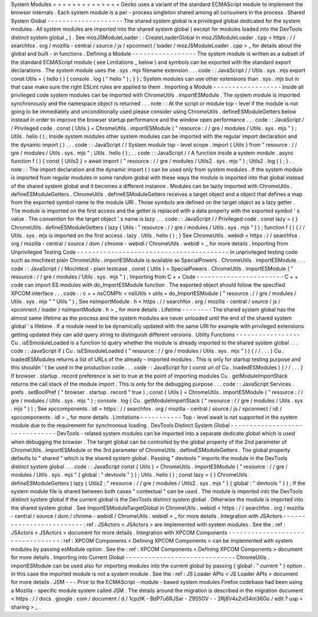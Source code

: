 System
Modules
=
=
=
=
=
=
=
=
=
=
=
=
=
=
Gecko
uses
a
variant
of
the
standard
ECMAScript
module
to
implement
the
browser
internals
.
Each
system
module
is
a
per
-
process
singleton
shared
among
all
consumers
in
the
process
.
Shared
System
Global
-
-
-
-
-
-
-
-
-
-
-
-
-
-
-
-
-
-
-
-
The
shared
system
global
is
a
privileged
global
dedicated
for
the
system
modules
.
All
system
modules
are
imported
into
the
shared
system
global
(
except
for
modules
loaded
into
the
DevTools
distinct
system
global
_
)
.
See
mozJSModuleLoader
:
:
CreateLoaderGlobal
in
mozJSModuleLoader
.
cpp
<
https
:
/
/
searchfox
.
org
/
mozilla
-
central
/
source
/
js
/
xpconnect
/
loader
/
mozJSModuleLoader
.
cpp
>
_
for
details
about
the
global
and
built
-
in
functions
.
Defining
a
Module
-
-
-
-
-
-
-
-
-
-
-
-
-
-
-
-
-
The
system
module
is
written
as
a
subset
of
the
standard
ECMAScript
module
(
see
Limitations
_
below
)
and
symbols
can
be
exported
with
the
standard
export
declarations
.
The
system
module
uses
the
.
sys
.
mjs
filename
extension
.
.
.
code
:
:
JavaScript
/
/
Utils
.
sys
.
mjs
export
const
Utils
=
{
hello
(
)
{
console
.
log
(
"
hello
"
)
;
}
}
;
System
modules
can
use
other
extensions
than
.
sys
.
mjs
but
in
that
case
make
sure
the
right
ESLint
rules
are
applied
to
them
.
Importing
a
Module
-
-
-
-
-
-
-
-
-
-
-
-
-
-
-
-
-
-
Inside
all
privileged
code
system
modules
can
be
imported
with
ChromeUtils
.
importESModule
.
The
system
module
is
imported
synchronously
and
the
namespace
object
is
returned
.
.
.
note
:
:
At
the
script
or
module
top
-
level
if
the
module
is
not
going
to
be
immediately
and
unconditionally
used
please
consider
using
ChromeUtils
.
defineESModuleGetters
below
instead
in
order
to
improve
the
browser
startup
performance
and
the
window
open
performance
.
.
.
code
:
:
JavaScript
/
/
Privileged
code
.
const
{
Utils
}
=
ChromeUtils
.
importESModule
(
"
resource
:
/
/
gre
/
modules
/
Utils
.
sys
.
mjs
"
)
;
Utils
.
hello
(
)
;
Inside
system
modules
other
system
modules
can
be
imported
with
the
regular
import
declaration
and
the
dynamic
import
(
)
.
.
.
code
:
:
JavaScript
/
/
System
module
top
-
level
scope
.
import
{
Utils
}
from
"
resource
:
/
/
gre
/
modules
/
Utils
.
sys
.
mjs
"
;
Utils
.
hello
(
)
;
.
.
code
:
:
JavaScript
/
/
A
function
inside
a
system
module
.
async
function
f
(
)
{
const
{
Utils2
}
=
await
import
(
"
resource
:
/
/
gre
/
modules
/
Utils2
.
sys
.
mjs
"
)
;
Utils2
.
log
(
)
;
}
.
.
note
:
:
The
import
declaration
and
the
dynamic
import
(
)
can
be
used
only
from
system
modules
.
If
the
system
module
is
imported
from
regular
modules
in
some
random
global
with
these
ways
the
module
is
imported
into
that
global
instead
of
the
shared
system
global
and
it
becomes
a
different
instance
.
Modules
can
be
lazily
imported
with
ChromeUtils
.
defineESModuleGetters
.
ChromeUtils
.
defineESModuleGetters
receives
a
target
object
and
a
object
that
defines
a
map
from
the
exported
symbol
name
to
the
module
URI
.
Those
symbols
are
defined
on
the
target
object
as
a
lazy
getter
.
The
module
is
imported
on
the
first
access
and
the
getter
is
replaced
with
a
data
property
with
the
exported
symbol
'
s
value
.
The
convention
for
the
target
object
'
s
name
is
lazy
.
.
.
code
:
:
JavaScript
/
/
Privileged
code
.
const
lazy
=
{
}
ChromeUtils
.
defineESModuleGetters
(
lazy
{
Utils
:
"
resource
:
/
/
gre
/
modules
/
Utils
.
sys
.
mjs
"
}
)
;
function
f
(
)
{
/
/
Utils
.
sys
.
mjs
is
imported
on
the
first
access
.
lazy
.
Utils
.
hello
(
)
;
}
See
ChromeUtils
.
webidl
<
https
:
/
/
searchfox
.
org
/
mozilla
-
central
/
source
/
dom
/
chrome
-
webidl
/
ChromeUtils
.
webidl
>
_
for
more
details
.
Importing
from
Unprivileged
Testing
Code
-
-
-
-
-
-
-
-
-
-
-
-
-
-
-
-
-
-
-
-
-
-
-
-
-
-
-
-
-
-
-
-
-
-
-
-
-
-
-
-
In
unprivileged
testing
code
such
as
mochitest
plain
ChromeUtils
.
importESModule
is
available
as
SpecialPowers
.
ChromeUtils
.
importESModule
.
.
.
code
:
:
JavaScript
/
/
Mochitest
-
plain
testcase
.
const
{
Utils
}
=
SpecialPowers
.
ChromeUtils
.
importESModule
(
"
resource
:
/
/
gre
/
modules
/
Utils
.
sys
.
mjs
"
)
;
Importing
from
C
+
+
Code
-
-
-
-
-
-
-
-
-
-
-
-
-
-
-
-
-
-
-
-
-
-
-
C
+
+
code
can
import
ES
modules
with
do_ImportESModule
function
.
The
exported
object
should
follow
the
specified
XPCOM
interface
.
.
.
code
:
:
c
+
+
nsCOMPtr
<
nsIUtils
>
utils
=
do_ImportESModule
(
"
resource
:
/
/
gre
/
modules
/
Utils
.
sys
.
mjs
"
"
Utils
"
)
;
See
nsImportModule
.
h
<
https
:
/
/
searchfox
.
org
/
mozilla
-
central
/
source
/
js
/
xpconnect
/
loader
/
nsImportModule
.
h
>
_
for
more
details
.
Lifetime
-
-
-
-
-
-
-
-
The
shared
system
global
has
the
almost
same
lifetime
as
the
process
and
the
system
modules
are
never
unloaded
until
the
end
of
the
shared
system
global
'
s
lifetime
.
If
a
module
need
to
be
dynamically
updated
with
the
same
URI
for
example
with
privileged
extensions
getting
updated
they
can
add
query
string
to
distinguish
different
versions
.
Utility
Functions
-
-
-
-
-
-
-
-
-
-
-
-
-
-
-
-
-
Cu
.
isESmoduleLoaded
is
a
function
to
query
whether
the
module
is
already
imported
to
the
shared
system
global
.
.
.
code
:
:
JavaScript
if
(
Cu
.
isESmoduleLoaded
(
"
resource
:
/
/
gre
/
modules
/
Utils
.
sys
.
mjs
"
)
)
{
/
/
.
.
.
}
Cu
.
loadedESModules
returns
a
list
of
URLs
of
the
already
-
imported
modules
.
This
is
only
for
startup
testing
purpose
and
this
shouldn
'
t
be
used
in
the
production
code
.
.
.
code
:
:
JavaScript
for
(
const
uri
of
Cu
.
loadedESModules
)
{
/
/
.
.
.
}
If
browser
.
startup
.
record
preference
is
set
to
true
at
the
point
of
importing
modules
Cu
.
getModuleImportStack
returns
the
call
stack
of
the
module
import
.
This
is
only
for
the
debugging
purpose
.
.
.
code
:
:
JavaScript
Services
.
prefs
.
setBoolPref
(
"
browser
.
startup
.
record
"
true
)
;
const
{
Utils
}
=
ChromeUtils
.
importESModule
(
"
resource
:
/
/
gre
/
modules
/
Utils
.
sys
.
mjs
"
)
;
console
.
log
(
Cu
.
getModuleImportStack
(
"
resource
:
/
/
gre
/
modules
/
Utils
.
sys
.
mjs
"
)
)
;
See
xpccomponents
.
idl
<
https
:
/
/
searchfox
.
org
/
mozilla
-
central
/
source
/
js
/
xpconnect
/
idl
/
xpccomponents
.
idl
>
_
for
more
details
.
Limitations
-
-
-
-
-
-
-
-
-
-
-
Top
-
level
await
is
not
supported
in
the
system
module
due
to
the
requirement
for
synchronous
loading
.
DevTools
Distinct
System
Global
-
-
-
-
-
-
-
-
-
-
-
-
-
-
-
-
-
-
-
-
-
-
-
-
-
-
-
-
-
-
-
DevTools
-
related
system
modules
can
be
imported
into
a
separate
dedicate
global
which
is
used
when
debugging
the
browser
.
The
target
global
can
be
controlled
by
the
global
property
of
the
2nd
parameter
of
ChromeUtils
.
importESModule
or
the
3rd
parameter
of
ChromeUtils
.
defineESModuleGetters
.
The
global
property
defaults
to
"
shared
"
which
is
the
shared
system
global
.
Passing
"
devtools
"
imports
the
module
in
the
DevTools
distinct
system
global
.
.
.
code
:
:
JavaScript
const
{
Utils
}
=
ChromeUtils
.
importESModule
(
"
resource
:
/
/
gre
/
modules
/
Utils
.
sys
.
mjs
"
{
global
:
"
devtools
"
}
)
;
Utils
.
hello
(
)
;
const
lazy
=
{
}
ChromeUtils
.
defineESModuleGetters
(
lazy
{
Utils2
:
"
resource
:
/
/
gre
/
modules
/
Utils2
.
sys
.
mjs
"
}
{
global
:
"
devtools
"
}
)
;
If
the
system
module
file
is
shared
between
both
cases
"
contextual
"
can
be
used
.
The
module
is
imported
into
the
DevTools
distinct
system
global
if
the
current
global
is
the
DevTools
distinct
system
global
.
Otherwise
the
module
is
imported
into
the
shared
system
global
.
See
ImportESModuleTargetGlobal
in
ChromeUtils
.
webidl
<
https
:
/
/
searchfox
.
org
/
mozilla
-
central
/
source
/
dom
/
chrome
-
webidl
/
ChromeUtils
.
webidl
>
_
for
more
details
.
Integration
with
JSActors
-
-
-
-
-
-
-
-
-
-
-
-
-
-
-
-
-
-
-
-
-
-
-
-
-
:
ref
:
JSActors
<
JSActors
>
are
implemented
with
system
modules
.
See
the
:
ref
:
JSActors
<
JSActors
>
document
for
more
details
.
Integration
with
XPCOM
Components
-
-
-
-
-
-
-
-
-
-
-
-
-
-
-
-
-
-
-
-
-
-
-
-
-
-
-
-
-
-
-
-
-
:
ref
:
XPCOM
Components
<
Defining
XPCOM
Components
>
can
be
implemented
with
system
modules
by
passing
esModule
option
.
See
the
:
ref
:
XPCOM
Components
<
Defining
XPCOM
Components
>
document
for
more
details
.
Importing
into
Current
Global
-
-
-
-
-
-
-
-
-
-
-
-
-
-
-
-
-
-
-
-
-
-
-
-
-
-
-
-
-
ChromeUtils
.
importESModule
can
be
used
also
for
importing
modules
into
the
current
global
by
passing
{
global
:
"
current
"
}
option
.
In
this
case
the
imported
module
is
not
a
system
module
.
See
the
:
ref
:
JS
Loader
APIs
<
JS
Loader
APIs
>
document
for
more
details
.
JSM
-
-
-
Prior
to
the
ECMAScript
-
module
-
based
system
modules
Firefox
codebase
had
been
using
a
Mozilla
-
specific
module
system
called
JSM
.
The
details
around
the
migration
is
described
in
the
migration
document
<
https
:
/
/
docs
.
google
.
com
/
document
/
d
/
1cpzIK
-
BdP7u6RJSar
-
Z955GV
-
-
2Rj8V4x2vl34m36Go
/
edit
?
usp
=
sharing
>
_
.
